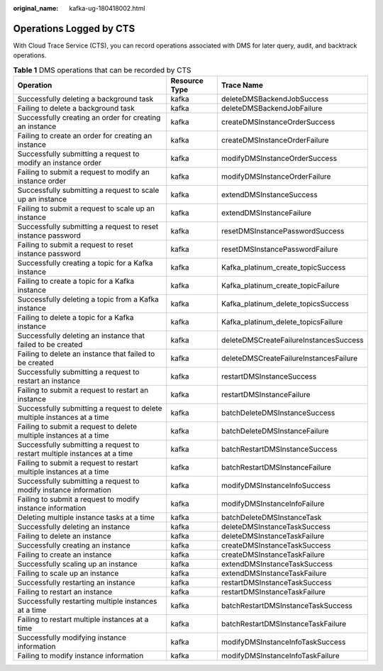 :original_name: kafka-ug-180418002.html

.. _kafka-ug-180418002:

Operations Logged by CTS
========================

With Cloud Trace Service (CTS), you can record operations associated with DMS for later query, audit, and backtrack operations.

.. _kafka-ug-180418002__table17570937171914:

.. table:: **Table 1** DMS operations that can be recorded by CTS

   +---------------------------------------------------------------------------+---------------+----------------------------------------+
   | Operation                                                                 | Resource Type | Trace Name                             |
   +===========================================================================+===============+========================================+
   | Successfully deleting a background task                                   | kafka         | deleteDMSBackendJobSuccess             |
   +---------------------------------------------------------------------------+---------------+----------------------------------------+
   | Failing to delete a background task                                       | kafka         | deleteDMSBackendJobFailure             |
   +---------------------------------------------------------------------------+---------------+----------------------------------------+
   | Successfully creating an order for creating an instance                   | kafka         | createDMSInstanceOrderSuccess          |
   +---------------------------------------------------------------------------+---------------+----------------------------------------+
   | Failing to create an order for creating an instance                       | kafka         | createDMSInstanceOrderFailure          |
   +---------------------------------------------------------------------------+---------------+----------------------------------------+
   | Successfully submitting a request to modify an instance order             | kafka         | modifyDMSInstanceOrderSuccess          |
   +---------------------------------------------------------------------------+---------------+----------------------------------------+
   | Failing to submit a request to modify an instance order                   | kafka         | modifyDMSInstanceOrderFailure          |
   +---------------------------------------------------------------------------+---------------+----------------------------------------+
   | Successfully submitting a request to scale up an instance                 | kafka         | extendDMSInstanceSuccess               |
   +---------------------------------------------------------------------------+---------------+----------------------------------------+
   | Failing to submit a request to scale up an instance                       | kafka         | extendDMSInstanceFailure               |
   +---------------------------------------------------------------------------+---------------+----------------------------------------+
   | Successfully submitting a request to reset instance password              | kafka         | resetDMSInstancePasswordSuccess        |
   +---------------------------------------------------------------------------+---------------+----------------------------------------+
   | Failing to submit a request to reset instance password                    | kafka         | resetDMSInstancePasswordFailure        |
   +---------------------------------------------------------------------------+---------------+----------------------------------------+
   | Successfully creating a topic for a Kafka instance                        | kafka         | Kafka_platinum_create_topicSuccess     |
   +---------------------------------------------------------------------------+---------------+----------------------------------------+
   | Failing to create a topic for a Kafka instance                            | kafka         | Kafka_platinum_create_topicFailure     |
   +---------------------------------------------------------------------------+---------------+----------------------------------------+
   | Successfully deleting a topic from a Kafka instance                       | kafka         | Kafka_platinum_delete_topicsSuccess    |
   +---------------------------------------------------------------------------+---------------+----------------------------------------+
   | Failing to delete a topic for a Kafka instance                            | kafka         | Kafka_platinum_delete_topicsFailure    |
   +---------------------------------------------------------------------------+---------------+----------------------------------------+
   | Successfully deleting an instance that failed to be created               | kafka         | deleteDMSCreateFailureInstancesSuccess |
   +---------------------------------------------------------------------------+---------------+----------------------------------------+
   | Failing to delete an instance that failed to be created                   | kafka         | deleteDMSCreateFailureInstancesFailure |
   +---------------------------------------------------------------------------+---------------+----------------------------------------+
   | Successfully submitting a request to restart an instance                  | kafka         | restartDMSInstanceSuccess              |
   +---------------------------------------------------------------------------+---------------+----------------------------------------+
   | Failing to submit a request to restart an instance                        | kafka         | restartDMSInstanceFailure              |
   +---------------------------------------------------------------------------+---------------+----------------------------------------+
   | Successfully submitting a request to delete multiple instances at a time  | kafka         | batchDeleteDMSInstanceSuccess          |
   +---------------------------------------------------------------------------+---------------+----------------------------------------+
   | Failing to submit a request to delete multiple instances at a time        | kafka         | batchDeleteDMSInstanceFailure          |
   +---------------------------------------------------------------------------+---------------+----------------------------------------+
   | Successfully submitting a request to restart multiple instances at a time | kafka         | batchRestartDMSInstanceSuccess         |
   +---------------------------------------------------------------------------+---------------+----------------------------------------+
   | Failing to submit a request to restart multiple instances at a time       | kafka         | batchRestartDMSInstanceFailure         |
   +---------------------------------------------------------------------------+---------------+----------------------------------------+
   | Successfully submitting a request to modify instance information          | kafka         | modifyDMSInstanceInfoSuccess           |
   +---------------------------------------------------------------------------+---------------+----------------------------------------+
   | Failing to submit a request to modify instance information                | kafka         | modifyDMSInstanceInfoFailure           |
   +---------------------------------------------------------------------------+---------------+----------------------------------------+
   | Deleting multiple instance tasks at a time                                | kafka         | batchDeleteDMSInstanceTask             |
   +---------------------------------------------------------------------------+---------------+----------------------------------------+
   | Successfully deleting an instance                                         | kafka         | deleteDMSInstanceTaskSuccess           |
   +---------------------------------------------------------------------------+---------------+----------------------------------------+
   | Failing to delete an instance                                             | kafka         | deleteDMSInstanceTaskFailure           |
   +---------------------------------------------------------------------------+---------------+----------------------------------------+
   | Successfully creating an instance                                         | kafka         | createDMSInstanceTaskSuccess           |
   +---------------------------------------------------------------------------+---------------+----------------------------------------+
   | Failing to create an instance                                             | kafka         | createDMSInstanceTaskFailure           |
   +---------------------------------------------------------------------------+---------------+----------------------------------------+
   | Successfully scaling up an instance                                       | kafka         | extendDMSInstanceTaskSuccess           |
   +---------------------------------------------------------------------------+---------------+----------------------------------------+
   | Failing to scale up an instance                                           | kafka         | extendDMSInstanceTaskFailure           |
   +---------------------------------------------------------------------------+---------------+----------------------------------------+
   | Successfully restarting an instance                                       | kafka         | restartDMSInstanceTaskSuccess          |
   +---------------------------------------------------------------------------+---------------+----------------------------------------+
   | Failing to restart an instance                                            | kafka         | restartDMSInstanceTaskFailure          |
   +---------------------------------------------------------------------------+---------------+----------------------------------------+
   | Successfully restarting multiple instances at a time                      | kafka         | batchRestartDMSInstanceTaskSuccess     |
   +---------------------------------------------------------------------------+---------------+----------------------------------------+
   | Failing to restart multiple instances at a time                           | kafka         | batchRestartDMSInstanceTaskFailure     |
   +---------------------------------------------------------------------------+---------------+----------------------------------------+
   | Successfully modifying instance information                               | kafka         | modifyDMSInstanceInfoTaskSuccess       |
   +---------------------------------------------------------------------------+---------------+----------------------------------------+
   | Failing to modify instance information                                    | kafka         | modifyDMSInstanceInfoTaskFailure       |
   +---------------------------------------------------------------------------+---------------+----------------------------------------+
